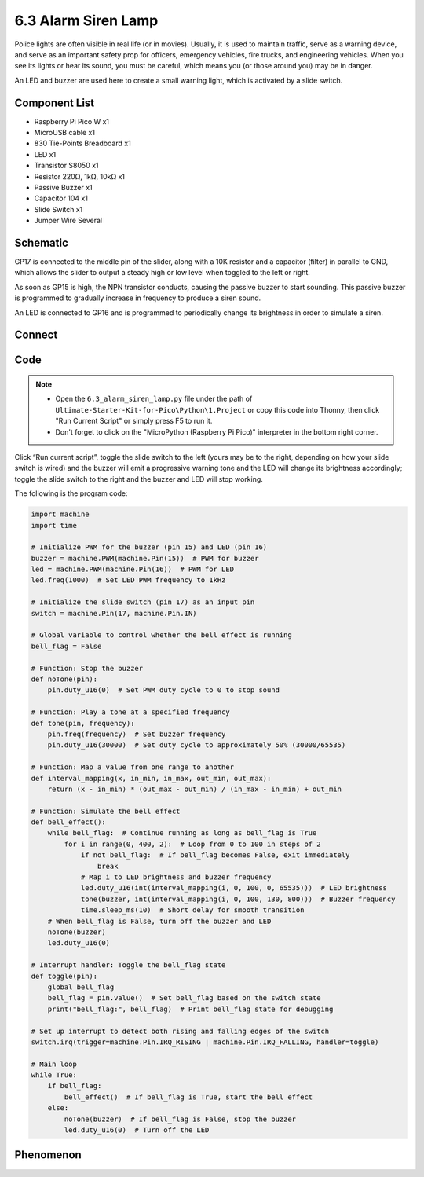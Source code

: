 6.3 Alarm Siren Lamp
=========================
Police lights are often visible in real life (or in movies). Usually, it is used to maintain traffic, serve as a warning device, and serve as an important safety prop for officers, emergency vehicles, fire trucks, and engineering vehicles. When you see its lights or hear its sound, you must be careful, which means you (or those around you) may be in danger.

An LED and buzzer are used here to create a small warning light, which is activated by a slide switch.

Component List
^^^^^^^^^^^^^^^
- Raspberry Pi Pico W x1
- MicroUSB cable x1
- 830 Tie-Points Breadboard x1
- LED x1
- Transistor S8050 x1
- Resistor 220Ω, 1kΩ, 10kΩ x1
- Passive Buzzer x1
- Capacitor 104 x1
- Slide Switch x1
- Jumper Wire Several

Schematic
^^^^^^^^^^
.. image:: img/2.sch/6.3.png

GP17 is connected to the middle pin of the slider, along with a 10K resistor and a capacitor (filter) in parallel to GND, which allows the slider to output a steady high or low level when toggled to the left or right.

As soon as GP15 is high, the NPN transistor conducts, causing the passive buzzer to start sounding. This passive buzzer is programmed to gradually increase in frequency to produce a siren sound.

An LED is connected to GP16 and is programmed to periodically change its brightness in order to simulate a siren.

Connect
^^^^^^^^^
.. image:: img/3.connect/6.3.png

Code
^^^^^^^
.. note::

    * Open the ``6.3_alarm_siren_lamp.py`` file under the path of ``Ultimate-Starter-Kit-for-Pico\Python\1.Project`` or copy this code into Thonny, then click "Run Current Script" or simply press F5 to run it.

    * Don't forget to click on the "MicroPython (Raspberry Pi Pico)" interpreter in the bottom right corner. 

.. image:: img/4.software/6.3.png

Click “Run current script”, toggle the slide switch to the left (yours may be to the right, depending on how your slide switch is wired) and the buzzer will emit a progressive warning tone and the LED will change its brightness accordingly; toggle the slide switch to the right and the buzzer and LED will stop working.

The following is the program code:

.. code-block:: python

    import machine
    import time

    # Initialize PWM for the buzzer (pin 15) and LED (pin 16)
    buzzer = machine.PWM(machine.Pin(15))  # PWM for buzzer
    led = machine.PWM(machine.Pin(16))  # PWM for LED
    led.freq(1000)  # Set LED PWM frequency to 1kHz

    # Initialize the slide switch (pin 17) as an input pin
    switch = machine.Pin(17, machine.Pin.IN)

    # Global variable to control whether the bell effect is running
    bell_flag = False

    # Function: Stop the buzzer
    def noTone(pin):
        pin.duty_u16(0)  # Set PWM duty cycle to 0 to stop sound

    # Function: Play a tone at a specified frequency
    def tone(pin, frequency):
        pin.freq(frequency)  # Set buzzer frequency
        pin.duty_u16(30000)  # Set duty cycle to approximately 50% (30000/65535)

    # Function: Map a value from one range to another
    def interval_mapping(x, in_min, in_max, out_min, out_max):
        return (x - in_min) * (out_max - out_min) / (in_max - in_min) + out_min

    # Function: Simulate the bell effect
    def bell_effect():
        while bell_flag:  # Continue running as long as bell_flag is True
            for i in range(0, 400, 2):  # Loop from 0 to 100 in steps of 2
                if not bell_flag:  # If bell_flag becomes False, exit immediately
                    break
                # Map i to LED brightness and buzzer frequency
                led.duty_u16(int(interval_mapping(i, 0, 100, 0, 65535)))  # LED brightness
                tone(buzzer, int(interval_mapping(i, 0, 100, 130, 800)))  # Buzzer frequency
                time.sleep_ms(10)  # Short delay for smooth transition
        # When bell_flag is False, turn off the buzzer and LED
        noTone(buzzer)
        led.duty_u16(0)

    # Interrupt handler: Toggle the bell_flag state
    def toggle(pin):
        global bell_flag
        bell_flag = pin.value()  # Set bell_flag based on the switch state
        print("bell_flag:", bell_flag)  # Print bell_flag state for debugging

    # Set up interrupt to detect both rising and falling edges of the switch
    switch.irq(trigger=machine.Pin.IRQ_RISING | machine.Pin.IRQ_FALLING, handler=toggle)

    # Main loop
    while True:
        if bell_flag:
            bell_effect()  # If bell_flag is True, start the bell effect
        else:
            noTone(buzzer)  # If bell_flag is False, stop the buzzer
            led.duty_u16(0)  # Turn off the LED  



Phenomenon
^^^^^^^^^^^
.. video:: img/5.phenomenon/6.3.mp4
    :width: 100%